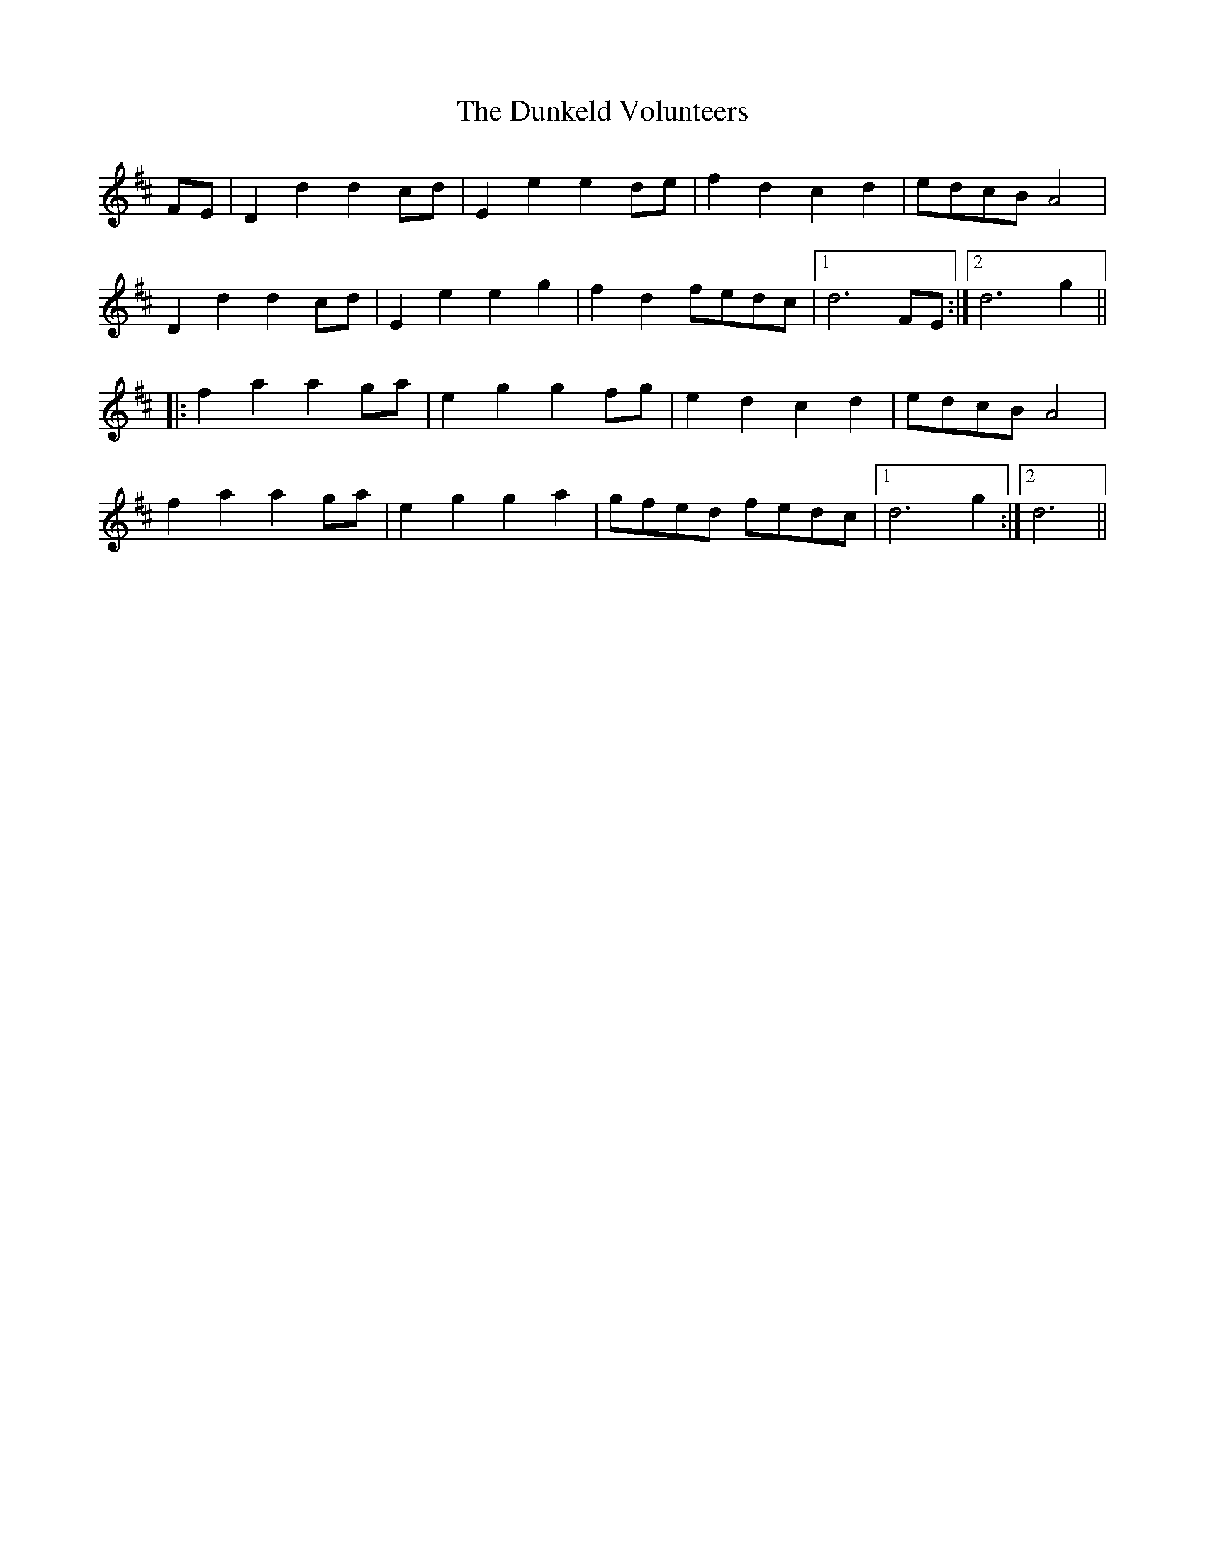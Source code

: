 X: 11189
T: Dunkeld Volunteers, The
R: march
M: 
K: Dmajor
FE|;D2d2d2cd|E2e2e2de|f2d2c2d2|edcBA4|
D2d2d2cd|E2e2e2g2|f2d2fedc|1 d6FE:|2 d6g2||
|:f2a2a2ga|e2g2g2fg|e2d2c2d2|edcBA4|
f2a2a2ga|e2g2g2a2|gfed fedc|1 d6g2:|2 d6||

